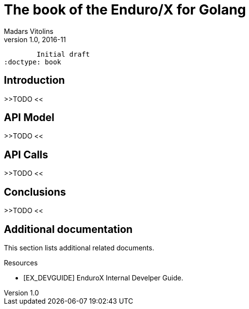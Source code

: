 The book of the Enduro/X for Golang
===================================
Madars Vitolins
v1.0, 2016-11:
	Initial draft
:doctype: book

== Introduction

>>TODO <<

== API Model

>>TODO <<

== API Calls

>>TODO <<

== Conclusions

>>TODO <<

:numbered!:

[bibliography]
Additional documentation 
------------------------
This section lists additional related documents.

[bibliography]
.Resources
- [[[EX_DEVGUIDE]]] EnduroX Internal Develper Guide.


////////////////////////////////////////////////////////////////
The index is normally left completely empty, it's contents being
generated automatically by the DocBook toolchain.
////////////////////////////////////////////////////////////////
